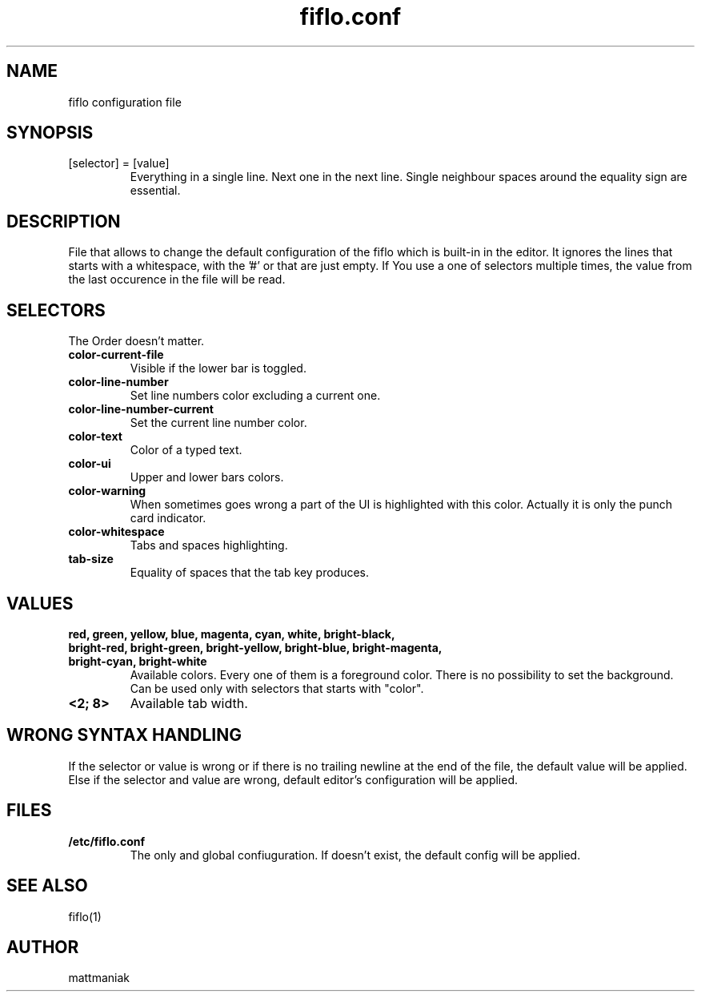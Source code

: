 .TH fiflo.conf 5 "File Formats Manual"
.SH NAME
fiflo configuration file
.SH SYNOPSIS
.TP
[selector] = [value]
Everything in a single line. Next one in the next line. Single neighbour spaces
around the equality sign are essential.
.SH DESCRIPTION
File that allows to change the default configuration of the fiflo which is
built-in in the editor. It ignores the lines that starts with a whitespace,
with the '#' or that are just empty. If You use a one of selectors multiple
times, the value from the last occurence in the file will be read.
.SH SELECTORS
The Order doesn't matter.
.TP
.B color-current-file
Visible if the lower bar is toggled.
.TP
.B color-line-number
Set line numbers color excluding a current one.
.TP
.B color-line-number-current
Set the current line number color.
.TP
.B color-text
Color of a typed text.
.TP
.B color-ui
Upper and lower bars colors.
.TP
.B color-warning
When sometimes goes wrong a part of the UI is highlighted with this color.
Actually it is only the punch card indicator.
.TP
.B color-whitespace
Tabs and spaces highlighting.
.TP
.B tab-size
Equality of spaces that the tab key produces.
.SH VALUES
.TP
.B red, green, yellow, blue, magenta, cyan, white, bright-black, bright-red, \
bright-green, bright-yellow, bright-blue, bright-magenta, bright-cyan, \
bright-white
Available colors. Every one of them is a foreground color. There is no
possibility to set the background. Can be used only with selectors that starts
with "color".
.TP
.B <2; 8>
Available tab width.
.SH WRONG SYNTAX HANDLING
If the selector or value is wrong or if there is no trailing newline at the end
of the file, the default value will be applied. Else if the selector and value
are wrong, default editor's configuration will be applied.
.SH FILES
.TP
.B /etc/fiflo.conf
The only and global confiuguration. If doesn't exist, the default config will
be applied.
.SH SEE ALSO
fiflo(1)
.SH AUTHOR
mattmaniak
